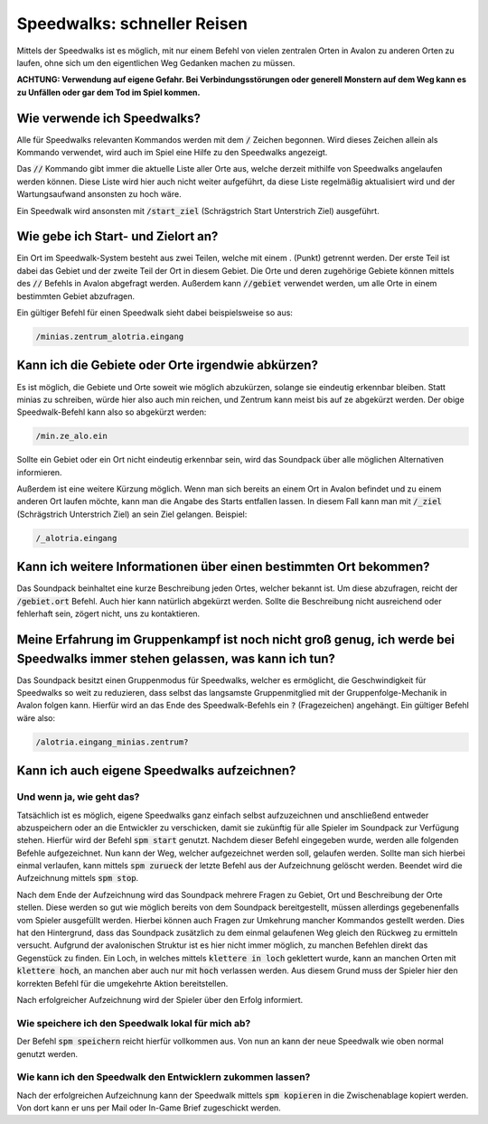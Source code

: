 Speedwalks: schneller Reisen
============================

Mittels der Speedwalks ist es möglich, mit nur einem Befehl von vielen 
zentralen Orten in Avalon zu anderen Orten zu laufen, ohne sich um den 
eigentlichen Weg Gedanken machen zu müssen.

**ACHTUNG: Verwendung auf eigene Gefahr. Bei Verbindungsstörungen oder generell
Monstern auf dem Weg kann es zu Unfällen oder gar dem Tod im Spiel kommen.**

Wie verwende ich Speedwalks?
----------------------------

Alle für Speedwalks relevanten Kommandos werden mit dem :code:`/` Zeichen begonnen. Wird dieses Zeichen allein als Kommando verwendet, wird auch im Spiel eine Hilfe zu den Speedwalks angezeigt.

Das :code:`//` Kommando gibt immer die aktuelle Liste aller Orte aus, 
welche derzeit mithilfe von Speedwalks angelaufen werden können. Diese Liste 
wird hier auch nicht weiter aufgeführt, da diese Liste regelmäßig aktualisiert 
wird und der Wartungsaufwand ansonsten zu hoch wäre.

Ein Speedwalk wird ansonsten mit :code:`/start_ziel` (Schrägstrich Start Unterstrich Ziel) ausgeführt.

Wie gebe ich Start- und Zielort an?
-----------------------------------

Ein Ort im Speedwalk-System besteht aus zwei Teilen, welche mit einem . (Punkt) 
getrennt werden. Der erste Teil ist dabei das Gebiet und der zweite Teil der 
Ort in diesem Gebiet. Die Orte und deren zugehörige Gebiete können mittels des 
:code:`//` Befehls in Avalon abgefragt werden. Außerdem kann :code:`//gebiet` 
verwendet werden, um alle Orte in einem bestimmten Gebiet abzufragen.

Ein gültiger Befehl für einen Speedwalk sieht dabei beispielsweise so aus:

.. code-block:: none

   /minias.zentrum_alotria.eingang

Kann ich die Gebiete oder Orte irgendwie abkürzen?
--------------------------------------------------

Es ist möglich, die Gebiete und Orte soweit wie möglich abzukürzen, solange sie 
eindeutig erkennbar bleiben. Statt minias zu schreiben, würde hier also auch 
min reichen, und Zentrum kann meist bis auf ze abgekürzt werden. Der obige 
Speedwalk-Befehl kann also so abgekürzt werden:

.. code-block:: none

   /min.ze_alo.ein

Sollte ein Gebiet oder ein Ort nicht eindeutig erkennbar sein, wird das 
Soundpack über alle möglichen Alternativen informieren.

Außerdem ist eine weitere Kürzung möglich. Wenn man sich bereits an einem Ort 
in Avalon befindet und zu einem anderen Ort laufen möchte, kann man die Angabe 
des Starts entfallen lassen. In diesem Fall kann man mit :code:`/_ziel` 
(Schrägstrich Unterstrich Ziel) an sein Ziel gelangen. Beispiel:

.. code-block:: none

   /_alotria.eingang

Kann ich weitere Informationen über einen bestimmten Ort bekommen?
------------------------------------------------------------------

Das Soundpack beinhaltet eine kurze Beschreibung jeden Ortes, welcher bekannt 
ist. Um diese abzufragen, reicht der :code:`/gebiet.ort` Befehl. Auch hier kann 
natürlich abgekürzt werden. Sollte die Beschreibung nicht ausreichend oder 
fehlerhaft sein, zögert nicht, uns zu kontaktieren.

Meine Erfahrung im Gruppenkampf ist noch nicht groß genug, ich werde bei Speedwalks immer stehen gelassen, was kann ich tun?
----------------------------------------------------------------------------------------------------------------------------

Das Soundpack besitzt einen Gruppenmodus für Speedwalks, welcher es ermöglicht, 
die Geschwindigkeit für Speedwalks so weit zu reduzieren, dass selbst das 
langsamste Gruppenmitglied mit der Gruppenfolge-Mechanik in Avalon folgen kann. 
Hierfür wird an das Ende des Speedwalk-Befehls ein :code:`?` (Fragezeichen) 
angehängt. Ein gültiger Befehl wäre also:

.. code-block:: none

   /alotria.eingang_minias.zentrum?

Kann ich auch eigene Speedwalks aufzeichnen?
--------------------------------------------

Und wenn ja, wie geht das?
~~~~~~~~~~~~~~~~~~~~~~~~~~

Tatsächlich ist es möglich, eigene Speedwalks ganz einfach selbst aufzuzeichnen 
und anschließend entweder abzuspeichern oder an die Entwickler zu verschicken, 
damit sie zukünftig für alle Spieler im Soundpack zur Verfügung stehen. Hierfür 
wird der Befehl :code:`spm start` genutzt. Nachdem dieser Befehl eingegeben 
wurde, werden alle folgenden Befehle aufgezeichnet. Nun kann der Weg, welcher 
aufgezeichnet werden soll, gelaufen werden. Sollte man sich hierbei einmal 
verlaufen, kann mittels :code:`spm zurueck` der letzte Befehl aus der Aufzeichnung 
gelöscht werden. Beendet wird die Aufzeichnung mittels :code:`spm stop`.

Nach dem Ende der Aufzeichnung wird das Soundpack mehrere Fragen zu Gebiet, 
Ort und Beschreibung der Orte stellen. Diese werden so gut wie möglich bereits 
von dem Soundpack bereitgestellt, müssen allerdings gegebenenfalls vom Spieler 
ausgefüllt werden. Hierbei können auch Fragen zur Umkehrung mancher Kommandos 
gestellt werden. Dies hat den Hintergrund, dass das Soundpack zusätzlich zu 
dem einmal gelaufenen Weg gleich den Rückweg zu ermitteln versucht. Aufgrund 
der avalonischen Struktur ist es hier nicht immer möglich, zu manchen Befehlen 
direkt das Gegenstück zu finden. Ein Loch, in welches mittels 
:code:`klettere in loch` geklettert wurde, kann an manchen Orten mit 
:code:`klettere hoch`, an manchen aber auch nur mit :code:`hoch` verlassen 
werden. Aus diesem Grund muss der Spieler hier den korrekten Befehl für die 
umgekehrte Aktion bereitstellen.

Nach erfolgreicher Aufzeichnung wird der Spieler über den Erfolg informiert.

Wie speichere ich den Speedwalk lokal für mich ab?
~~~~~~~~~~~~~~~~~~~~~~~~~~~~~~~~~~~~~~~~~~~~~~~~~~

Der Befehl :code:`spm speichern` reicht hierfür vollkommen aus. Von nun an kann der neue Speedwalk wie oben normal genutzt werden.

Wie kann ich den Speedwalk den Entwicklern zukommen lassen?
~~~~~~~~~~~~~~~~~~~~~~~~~~~~~~~~~~~~~~~~~~~~~~~~~~~~~~~~~~~

Nach der erfolgreichen Aufzeichnung kann der Speedwalk mittels 
:code:`spm kopieren` in die Zwischenablage kopiert werden. Von dort kann er 
uns per Mail oder In-Game Brief zugeschickt werden.
